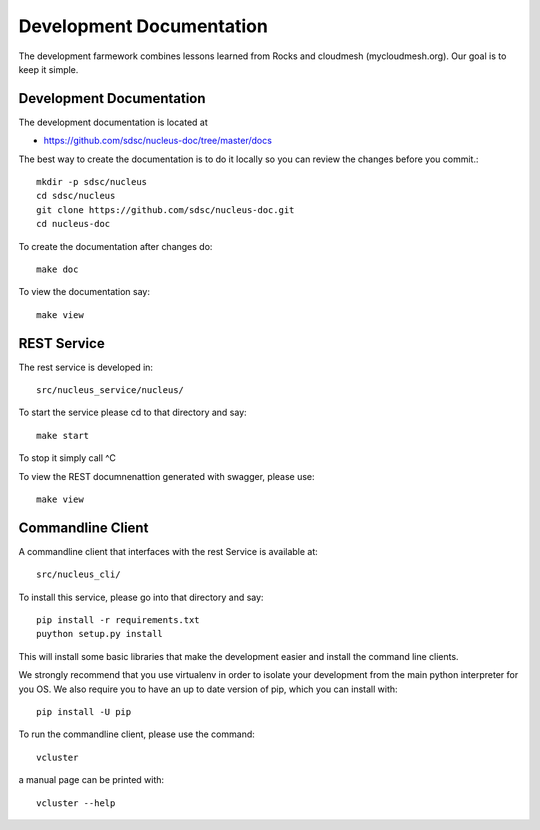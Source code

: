 Development Documentation
================================================================

The development farmework combines lessons learned from Rocks and
cloudmesh (mycloudmesh.org). Our goal is to keep it simple.

Development Documentation
----------------------------------------------------------------------

The development documentation is located at

* https://github.com/sdsc/nucleus-doc/tree/master/docs

The best way to create the documentation is to do it locally so you
can review the changes before you commit.::

  mkdir -p sdsc/nucleus
  cd sdsc/nucleus
  git clone https://github.com/sdsc/nucleus-doc.git
  cd nucleus-doc

To create the documentation after changes do::
  
  make doc

To view the documentation say::
  
  make view



  




REST Service
---------------------------------------------------------------

The rest service is developed in::

  src/nucleus_service/nucleus/

To start the service please cd to that directory and say::

  make start

To stop it simply call ^C

To view the REST documnenattion generated with swagger, please use::

  make view

Commandline Client
------------------------------------------------------------

A commandline client that interfaces with the rest Service is
available at::

  src/nucleus_cli/

To install this service, please go into that directory and say::

  pip install -r requirements.txt
  puython setup.py install

This will install some basic libraries that make the development
easier and install the command line clients.

We strongly recommend that you use virtualenv in order to isolate your
development from the main python interpreter for you OS.  We also
require you to have an up to date version of pip, which you can
install with::

  pip install -U pip

To run the commandline client, please use the command::

  vcluster

a manual page can be printed with::

  vcluster --help





  
  
  


